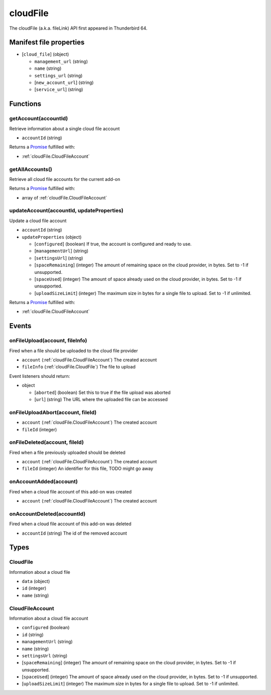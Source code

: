 =========
cloudFile
=========

The cloudFile (a.k.a. fileLink) API first appeared in Thunderbird 64.

Manifest file properties
========================

- [``cloud_file``] (object)

  - ``management_url`` (string)
  - ``name`` (string)
  - ``settings_url`` (string)
  - [``new_account_url``] (string)
  - [``service_url``] (string)

Functions
=========

.. _cloudFile.getAccount:

getAccount(accountId)
---------------------

Retrieve information about a single cloud file account

- ``accountId`` (string)

Returns a `Promise`_ fulfilled with:

- :ref:`cloudFile.CloudFileAccount`

.. _cloudFile.getAllAccounts:

getAllAccounts()
----------------

Retrieve all cloud file accounts for the current add-on

Returns a `Promise`_ fulfilled with:

- array of :ref:`cloudFile.CloudFileAccount`

.. _cloudFile.updateAccount:

updateAccount(accountId, updateProperties)
------------------------------------------

Update a cloud file account

- ``accountId`` (string)
- ``updateProperties`` (object)

  - [``configured``] (boolean) If true, the account is configured and ready to use.
  - [``managementUrl``] (string)
  - [``settingsUrl``] (string)
  - [``spaceRemaining``] (integer) The amount of remaining space on the cloud provider, in bytes. Set to -1 if unsupported.
  - [``spaceUsed``] (integer) The amount of space already used on the cloud provider, in bytes. Set to -1 if unsupported.
  - [``uploadSizeLimit``] (integer) The maximum size in bytes for a single file to upload. Set to -1 if unlimited.

Returns a `Promise`_ fulfilled with:

- :ref:`cloudFile.CloudFileAccount`

.. _Promise: https://developer.mozilla.org/en-US/docs/Web/JavaScript/Reference/Global_Objects/Promise

Events
======

.. _cloudFile.onFileUpload:

onFileUpload(account, fileInfo)
-------------------------------

Fired when a file should be uploaded to the cloud file provider

- ``account`` (:ref:`cloudFile.CloudFileAccount`) The created account
- ``fileInfo`` (:ref:`cloudFile.CloudFile`) The file to upload

Event listeners should return:

- object

  - [``aborted``] (boolean) Set this to true if the file upload was aborted
  - [``url``] (string) The URL where the uploaded file can be accessed

.. _cloudFile.onFileUploadAbort:

onFileUploadAbort(account, fileId)
----------------------------------

- ``account`` (:ref:`cloudFile.CloudFileAccount`) The created account
- ``fileId`` (integer)

.. _cloudFile.onFileDeleted:

onFileDeleted(account, fileId)
------------------------------

Fired when a file previously uploaded should be deleted

- ``account`` (:ref:`cloudFile.CloudFileAccount`) The created account
- ``fileId`` (integer) An identifier for this file, TODO might go away

.. _cloudFile.onAccountAdded:

onAccountAdded(account)
-----------------------

Fired when a cloud file account of this add-on was created

- ``account`` (:ref:`cloudFile.CloudFileAccount`) The created account

.. _cloudFile.onAccountDeleted:

onAccountDeleted(accountId)
---------------------------

Fired when a cloud file account of this add-on was deleted

- ``accountId`` (string) The id of the removed account

Types
=====

.. _cloudFile.CloudFile:

CloudFile
---------

Information about a cloud file

- ``data`` (object)
- ``id`` (integer)
- ``name`` (string)

.. _cloudFile.CloudFileAccount:

CloudFileAccount
----------------

Information about a cloud file account

- ``configured`` (boolean)
- ``id`` (string)
- ``managementUrl`` (string)
- ``name`` (string)
- ``settingsUrl`` (string)
- [``spaceRemaining``] (integer) The amount of remaining space on the cloud provider, in bytes. Set to -1 if unsupported.
- [``spaceUsed``] (integer) The amount of space already used on the cloud provider, in bytes. Set to -1 if unsupported.
- [``uploadSizeLimit``] (integer) The maximum size in bytes for a single file to upload. Set to -1 if unlimited.
